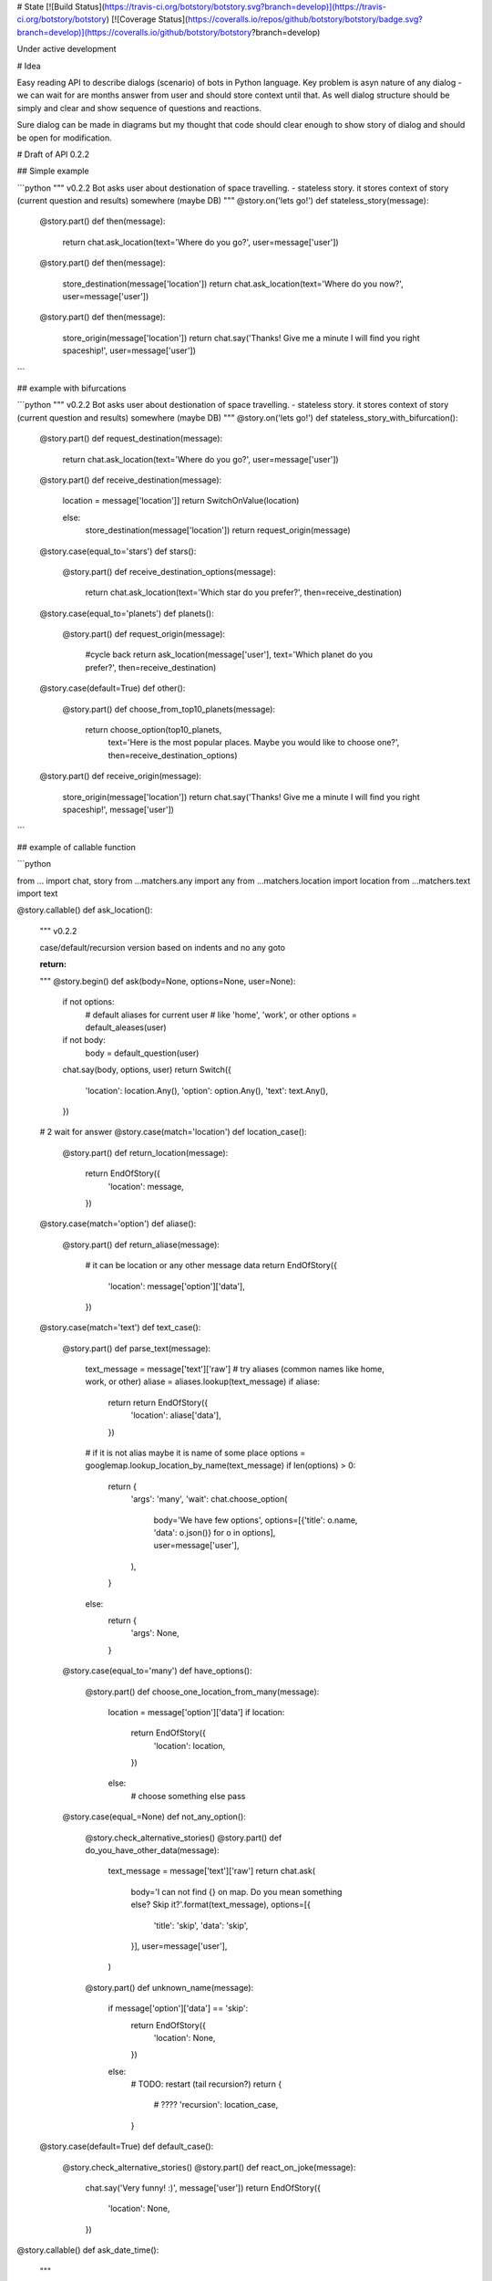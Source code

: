 # State [![Build Status](https://travis-ci.org/botstory/botstory.svg?branch=develop)](https://travis-ci.org/botstory/botstory) [![Coverage Status](https://coveralls.io/repos/github/botstory/botstory/badge.svg?branch=develop)](https://coveralls.io/github/botstory/botstory?branch=develop)

Under active development

# Idea

Easy reading API to describe dialogs (scenario) of bots in Python language.
Key problem is asyn nature of any dialog - 
we can wait for are months answer from user and should store context 
until that. As well dialog structure should be simply and clear 
and show sequence of questions and reactions. 

Sure dialog can be made in diagrams but my thought that code should 
clear enough to show story of dialog and should be open for modification. 

# Draft of API 0.2.2

## Simple example

```python
"""
v0.2.2
Bot asks user about destionation of space travelling.
- stateless story. it stores context of story (current question and results) somewhere (maybe DB)
"""
@story.on('lets go!')
def stateless_story(message):
    @story.part()
    def then(message):
        return chat.ask_location(text='Where do you go?', user=message['user'])

    @story.part()
    def then(message):
        store_destination(message['location'])
        return chat.ask_location(text='Where do you now?', user=message['user'])

    @story.part()
    def then(message):
        store_origin(message['location'])
        return chat.say('Thanks! Give me a minute I will find you right spaceship!', user=message['user'])
```

## example with bifurcations

```python
"""
v0.2.2
Bot asks user about destionation of space travelling.
- stateless story. it stores context of story (current question and results) somewhere (maybe DB)
"""
@story.on('lets go!')
def stateless_story_with_bifurcation():
    @story.part()
    def request_destination(message):
        return chat.ask_location(text='Where do you go?', user=message['user'])

    @story.part()
    def receive_destination(message):
        location = message['location']]
        return SwitchOnValue(location)

        else:
            store_destination(message['location'])
            return request_origin(message)

    @story.case(equal_to='stars')
    def stars():
        @story.part()
        def receive_destination_options(message):
            return chat.ask_location(text='Which star do you prefer?', then=receive_destination)

    @story.case(equal_to='planets')
    def planets():
        @story.part()
        def request_origin(message):
            #cycle back
            return ask_location(message['user'], text='Which planet do you prefer?', then=receive_destination)

    @story.case(default=True)
    def other():
        @story.part()
        def choose_from_top10_planets(message):
            return choose_option(top10_planets,
                                 text='Here is the most popular places. Maybe you would like to choose one?',
                                 then=receive_destination_options)

    @story.part()
    def receive_origin(message):
        store_origin(message['location'])
        return chat.say('Thanks! Give me a minute I will find you right spaceship!', message['user'])

```

## example of callable function

```python

from ... import chat, story
from ...matchers.any import any
from ...matchers.location import location
from ...matchers.text import text


@story.callable()
def ask_location():
    """
    v0.2.2

    case/default/recursion version
    based on indents and no any goto

    :return:
    """
    @story.begin()
    def ask(body=None, options=None, user=None):
        if not options:
            # default aliases for current user
            # like 'home', 'work', or other
            options = default_aleases(user)
        if not body:
            body = default_question(user)
        chat.say(body, options, user)
        return Switch({
            'location': location.Any(),
            'option': option.Any(),
            'text': text.Any(),
        })

    # 2 wait for answer
    @story.case(match='location')
    def location_case():
        @story.part()
        def return_location(message):
            return EndOfStory({
                'location': message,
            })

    @story.case(match='option')
    def aliase():
        @story.part()
        def return_aliase(message):
            # it can be location or any other message data
            return EndOfStory({
                'location': message['option']['data'],
            })

    @story.case(match='text')
    def text_case():
        @story.part()
        def parse_text(message):
            text_message = message['text']['raw']
            # try aliases (common names like home, work, or other)
            aliase = aliases.lookup(text_message)
            if aliase:
                return return EndOfStory({
                    'location': aliase['data'],
                })

            # if it is not alias maybe it is name of some place
            options = googlemap.lookup_location_by_name(text_message)
            if len(options) > 0:
                return {
                    'args': 'many',
                    'wait': chat.choose_option(
                        body='We have few options',
                        options=[{'title': o.name, 'data': o.json()} for o in options],
                        user=message['user'],
                    ),
                }
            else:
                return {
                    'args': None,
                }

        @story.case(equal_to='many')
        def have_options():
            @story.part()
            def choose_one_location_from_many(message):
                location = message['option']['data']
                if location:
                    return EndOfStory({
                        'location': location,
                    })
                else:
                    # choose something else
                    pass

        @story.case(equal_=None)
        def not_any_option():
            @story.check_alternative_stories()
            @story.part()
            def do_you_have_other_data(message):
                text_message = message['text']['raw']
                return chat.ask(
                    body='I can not find {} on map. Do you mean something else? Skip it?'.format(text_message),
                    options=[{
                        'title': 'skip',
                        'data': 'skip',
                    }],
                    user=message['user'],
                )

            @story.part()
            def unknown_name(message):
                if message['option']['data'] == 'skip':
                    return EndOfStory({
                        'location': None,
                    })
                else:
                    # TODO: restart (tail recursion?)
                    return {
                        # ????
                        'recursion': location_case,
                    }

    @story.case(default=True)
    def default_case():
        @story.check_alternative_stories()
        @story.part()
        def react_on_joke(message):
            chat.say('Very funny! :)', message['user'])
            return EndOfStory({
                'location': None,
            })


@story.callable()
def ask_date_time():
    """

    ask date time from user

    :return:
    """
    @story.part()
    def ask(body=None, options=None, user=None):
        if not options:
            # default aliases for current user
            # like 'home', 'work', or other
            options = default_aleases(user)
        if not body:
            body = default_question(user)
        chat.say(body, options, user)
        return SwitchOnValue({
            'option': option.Any(),
            'text': text.Any(),
        })

    @story.case(match='option')
    def option_case():
        @story.part()
        def return_option(message):
            return {
                'return': message['option']['data']
            }

    @story.case(match='text')
    def text_case():
        @story.part()
        def parse_text(message):
            datetime_options = parse_text_to_date_time(message)
            if len(datetime_options) == 0:
                return EndOfStory({
                    'datetime': datetime_options,
                })
            elif len(datetime_options) == 1:
                return EndOfStory({
                    'datetime': datetime_options,
                })
            else:
                return chat.choose_option(
                    body='Hm what time do you mean?',
                    options=[{
                        'title': d['name'], 'data': {'datetime': d['value']}
                    } for d in datetime_options],
                    user=message['user'],
                )

        @story.part()
        def return_option(message):
            return EndOfStory({
                'datetime': message['option']['data'],
            })


```
[original sources](https://gist.github.com/hyzhak/b9adcc938abe9bfb4335cf31ef0abbee)

